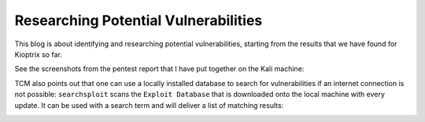 Researching Potential Vulnerabilities
=====================================
This blog is about identifying and researching potential vulnerabilities,
starting from the results that we have found for Kioptrix so far.

.. more::

See the screenshots from the pentest report that I have put together on the
Kali machine:


TCM also points out that one can use a locally installed database to search for
vulnerabilities if an internet connection is not possible: ``searchsploit``
scans the ``Exploit Database`` that is downloaded onto the local machine with
every update. It can be used with a search term and will deliver a list of
matching results:

.. image:: searchsploit.png



.. author:: default
.. categories:: none
.. tags:: none
.. comments::
